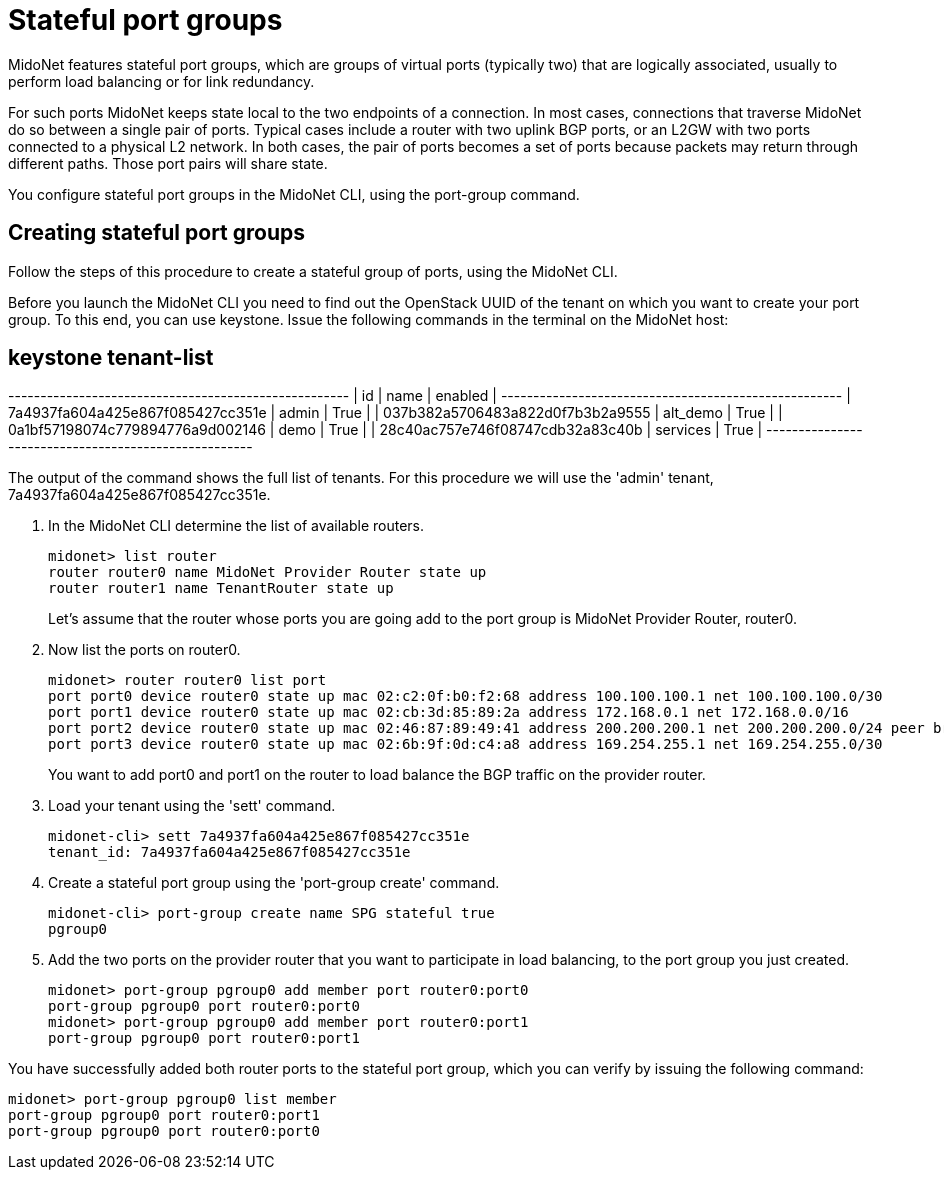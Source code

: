 [[stateful_port_groups]]
= Stateful port groups

MidoNet features stateful port groups, which are groups of virtual ports
(typically two) that are logically associated, usually to perform load balancing
or for link redundancy.

For such ports MidoNet keeps state local to the two endpoints of a connection.
In most cases, connections that traverse MidoNet do so between a single pair of
ports. Typical cases include a router with two uplink BGP ports, or an L2GW with
two ports connected to a physical L2 network. In both cases, the pair of ports
becomes a set of ports because packets may return through different paths. Those
port pairs will share state.

You configure stateful port groups in the MidoNet CLI, using the port-group
command.

== Creating stateful port groups

Follow the steps of this procedure to create a stateful group of ports, using
the MidoNet CLI.

Before you launch the MidoNet CLI you need to find out the OpenStack UUID of the
tenant on which you want to create your port group. To this end, you can use
keystone. Issue the following commands in the terminal on the MidoNet host:

[source]
# keystone tenant-list
+----------------------------------+----------+---------+
|                id                |   name   | enabled |
+----------------------------------+----------+---------+
| 7a4937fa604a425e867f085427cc351e |  admin   |   True  |
| 037b382a5706483a822d0f7b3b2a9555 | alt_demo |   True  |
| 0a1bf57198074c779894776a9d002146 |   demo   |   True  |
| 28c40ac757e746f08747cdb32a83c40b | services |   True  |
+----------------------------------+----------+---------+

The output of the command shows the full list of tenants. For this procedure we
will use the 'admin' tenant, 7a4937fa604a425e867f085427cc351e.

. In the MidoNet CLI determine the list of available routers.
+
[source]
midonet> list router
router router0 name MidoNet Provider Router state up
router router1 name TenantRouter state up
+
Let's assume that the router whose ports you are going add to the port group is
MidoNet Provider Router, router0.

. Now list the ports on router0.
+
[source]
midonet> router router0 list port
port port0 device router0 state up mac 02:c2:0f:b0:f2:68 address 100.100.100.1 net 100.100.100.0/30
port port1 device router0 state up mac 02:cb:3d:85:89:2a address 172.168.0.1 net 172.168.0.0/16
port port2 device router0 state up mac 02:46:87:89:49:41 address 200.200.200.1 net 200.200.200.0/24 peer bridge0:port0
port port3 device router0 state up mac 02:6b:9f:0d:c4:a8 address 169.254.255.1 net 169.254.255.0/30
+
You want to add port0 and port1 on the router to load balance the BGP traffic on the provider router.

. Load your tenant using the 'sett' command.
+
[source]
midonet-cli> sett 7a4937fa604a425e867f085427cc351e
tenant_id: 7a4937fa604a425e867f085427cc351e

. Create a stateful port group using the 'port-group create' command.
+
[source]
midonet-cli> port-group create name SPG stateful true
pgroup0

. Add the two ports on the provider router that you want to participate in load
balancing, to the port group you just created.
+
[source]
midonet> port-group pgroup0 add member port router0:port0
port-group pgroup0 port router0:port0
midonet> port-group pgroup0 add member port router0:port1
port-group pgroup0 port router0:port1

You have successfully added both router ports to the stateful port group, which
you can verify by issuing the following command:

[source]
midonet> port-group pgroup0 list member
port-group pgroup0 port router0:port1
port-group pgroup0 port router0:port0
